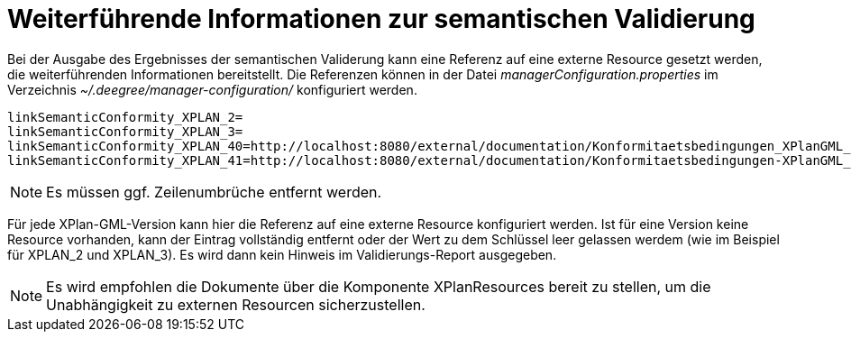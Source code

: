 Weiterführende Informationen zur semantischen Validierung
=========================================================

Bei der Ausgabe des Ergebnisses der semantischen Validerung kann eine
Referenz auf eine externe Resource gesetzt werden, die weiterführenden
Informationen bereitstellt. Die Referenzen können in der Datei
_managerConfiguration.properties_ im Verzeichnis
_~/.deegree/manager-configuration/_ konfiguriert werden.

----
linkSemanticConformity_XPLAN_2=
linkSemanticConformity_XPLAN_3=
linkSemanticConformity_XPLAN_40=http://localhost:8080/external/documentation/Konformitaetsbedingungen_XPlanGML_4.pdf
linkSemanticConformity_XPLAN_41=http://localhost:8080/external/documentation/Konformitaetsbedingungen-XPlanGML_4_1.pdf
----



NOTE: Es müssen ggf. Zeilenumbrüche entfernt werden.


Für jede XPlan-GML-Version kann hier die Referenz auf eine externe
Resource konfiguriert werden. Ist für eine Version keine Resource
vorhanden, kann der Eintrag vollständig entfernt oder der Wert zu dem
Schlüssel leer gelassen werdem (wie im Beispiel für XPLAN_2 und
XPLAN_3). Es wird dann kein Hinweis im Validierungs-Report ausgegeben.




NOTE: Es wird empfohlen die Dokumente über die Komponente XPlanResources
bereit zu stellen, um die Unabhängigkeit zu externen Resourcen
sicherzustellen.

